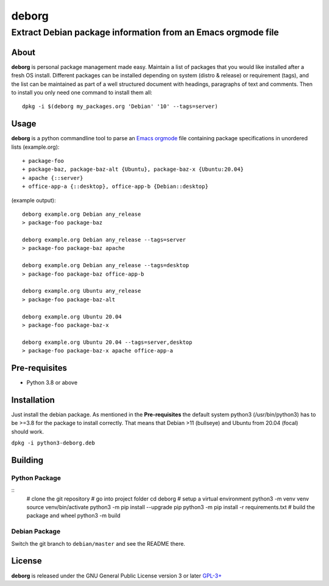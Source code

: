 ======
deborg
======

-------------------------------------------------------------
Extract Debian package information from an Emacs orgmode file
-------------------------------------------------------------


About
=====

**deborg** is personal package management made easy. Maintain a list of
packages that you would like installed after a fresh OS install. Different packages can be
installed depending on system (distro & release) or requirement (tags), and the
list can be maintained as part of a well structured document with headings,
paragraphs of text and comments. Then to install you only need one command to
install them all::
  dpkg -i $(deborg my_packages.org 'Debian' '10' --tags=server)

  
Usage
=====

**deborg** is a python commandline tool to parse an
`Emacs <https://www.gnu.org/software/emacs/>`_
`orgmode <https://orgmode.org/>`_ file containing package specifications in
unordered lists (example.org):

::
   
  + package-foo
  + package-baz, package-baz-alt {Ubuntu}, package-baz-x {Ubuntu:20.04}
  + apache {::server}
  + office-app-a {::desktop}, office-app-b {Debian::desktop}

    
(example output):

::
   
  deborg example.org Debian any_release
  > package-foo package-baz

  deborg example.org Debian any_release --tags=server
  > package-foo package-baz apache

  deborg example.org Debian any_release --tags=desktop
  > package-foo package-baz office-app-b

  deborg example.org Ubuntu any_release
  > package-foo package-baz-alt

  deborg example.org Ubuntu 20.04
  > package-foo package-baz-x
  
  deborg example.org Ubuntu 20.04 --tags=server,desktop
  > package-foo package-baz-x apache office-app-a
  

Pre-requisites
==============

+ Python 3.8 or above


Installation
============

Just install the debian package. As mentioned in the **Pre-requisites** the
default system python3 (/usr/bin/python3) has to be >=3.8 for the package to
install correctly. That means that Debian >11 (bullseye) and Ubuntu from 20.04
(focal) should work.

``dpkg -i python3-deborg.deb``


Building
========

Python Package
--------------
::
   # clone the git repository
   # go into project folder
   cd deborg
   # setup a virtual environment
   python3 -m venv venv
   source venv/bin/activate
   python3 -m pip install --upgrade pip
   python3 -m pip install -r requirements.txt
   # build the package and wheel
   python3 -m build

Debian Package
--------------

Switch the git branch to ``debian/master`` and see the README there.



License
=======

**deborg** is released under the GNU General Public License version 3 or later
`GPL-3+ <https://spdx.org/licenses/GPL-3.0-or-later.html>`_
